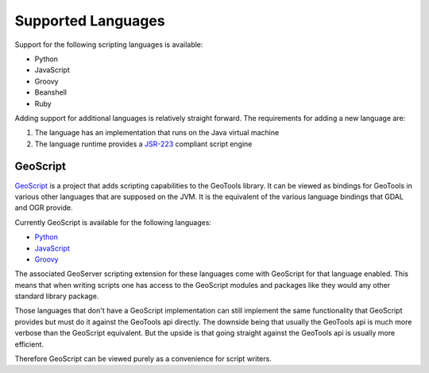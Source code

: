 .. _scripting_supported:

Supported Languages
===================

Support for the following scripting languages is available:

* Python
* JavaScript
* Groovy
* Beanshell
* Ruby


Adding support for additional languages is relatively straight forward. The requirements 
for adding a new language are:

#. The language has an implementation that runs on the Java virtual machine
#. The language runtime provides a 
   `JSR-223 <http://java.sun.com/developer/technicalArticles/J2SE/Desktop/scripting/>`_  
   compliant script engine
   
.. _scripting_supported_geoscript:

GeoScript
---------

`GeoScript <http://geoscript.org>`_ is a project that adds scripting capabilities to the 
GeoTools library. It can be viewed as bindings for GeoTools in various other languages that
are supposed on the JVM. It is the equivalent of the various language bindings that GDAL 
and OGR provide.

Currently GeoScript is available for the following languages:

* `Python <http://geoscript.org/py>`_
* `JavaScript <http://geoscript.org/js>`_
* `Groovy <http://geoscript.org/groovy>`_

The associated GeoServer scripting extension for these languages come with GeoScript for 
that language enabled. This means that when writing scripts one has access to the GeoScript
modules and packages like they would any other standard library package.

Those languages that don't have a GeoScript implementation can still implement the same 
functionality that GeoScript provides but must do it against the GeoTools api directly. The
downside being that usually the GeoTools api is much more verbose than the GeoScript 
equivalent. But the upside is that going straight against the GeoTools api is usually more
efficient.

Therefore GeoScript can be viewed purely as a convenience for script writers.